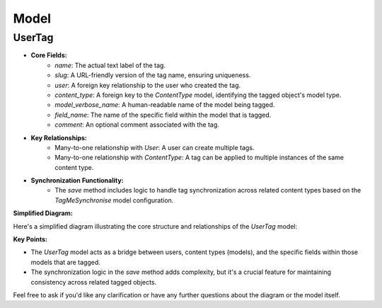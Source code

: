 .. highlight:: rst
.. index:: models ; Index


.. _ref-models:

=====
Model
=====


UserTag
=======

* **Core Fields:**
   - `name`: The actual text label of the tag.
   - `slug`: A URL-friendly version of the tag name, ensuring uniqueness.
   - `user`: A foreign key relationship to the user who created the tag.
   - `content_type`: A foreign key to the `ContentType` model, identifying the tagged object's model type.
   - `model_verbose_name`:  A human-readable name of the model being tagged.
   - `field_name`: The name of the specific field within the model that is tagged.
   - `comment`: An optional comment associated with the tag.

* **Key Relationships:**
   - Many-to-one relationship with `User`: A user can create multiple tags.
   - Many-to-one relationship with `ContentType`: A tag can be applied to multiple instances of the same content type.

* **Synchronization Functionality:**
   - The `save` method includes logic to handle tag synchronization across related content types based on the `TagMeSynchronise` model configuration.

**Simplified Diagram:**

Here's a simplified diagram illustrating the core structure and relationships of the `UserTag` model:

.. graphviz::

   digraph {
       rankdir=LR;
       User [shape=box, style=filled, fillcolor=lightblue, label="User"];
       UserTag [shape=box, style=filled, fillcolor=lightgreen, label="UserTag"];
       ContentType [shape=box, style=filled, fillcolor=lightyellow, label="ContentType"];

       User -> UserTag [label="", arrowhead=vee];
       UserTag -> ContentType [label="", arrowhead=vee];
   }

**Key Points:**

* The `UserTag` model acts as a bridge between users, content types (models), and the specific fields within those models that are tagged.
* The synchronization logic in the `save` method adds complexity, but it's a crucial feature for maintaining consistency across related tagged objects.

Feel free to ask if you'd like any clarification or have any further questions about the diagram or the model itself.

